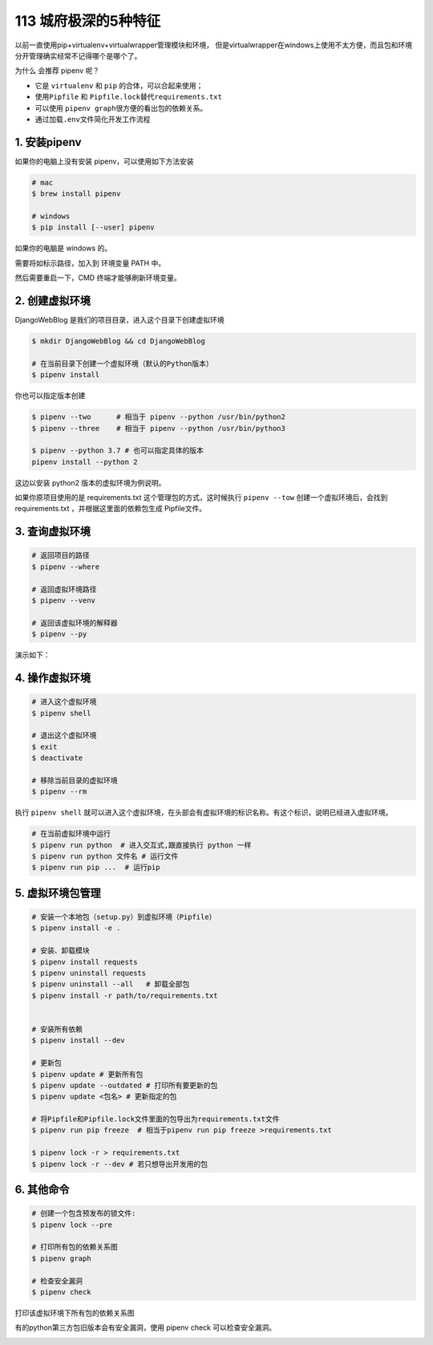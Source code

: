 113 城府极深的5种特征
====================================

以前一直使用pip+virtualenv+virtualwrapper管理模块和环境，
但是virtualwrapper在windows上使用不太方便，而且包和环境分开管理确实经常不记得哪个是哪个了。

为什么 会推荐 pipenv 呢？

-  它是 ``virtualenv`` 和 ``pip`` 的合体，可以合起来使用；
-  使用\ ``Pipfile`` 和 ``Pipfile.lock``\ 替代\ ``requirements.txt``
-  可以使用 ``pipenv graph``\ 很方便的看出包的依赖关系。
-  通过加载\ ``.env``\ 文件简化开发工作流程

1. 安装pipenv
-------------

如果你的电脑上没有安装 pipenv，可以使用如下方法安装

.. code:: shell

   # mac
   $ brew install pipenv

   # windows
   $ pip install [--user] pipenv

如果你的电脑是 windows 的。

.. image:: http://image.iswbm.com/Fk6WZ2xbqg2DM3AvnYCpsiKQ4xOn

需要将如标示路径，加入到 环境变量 PATH 中。

.. image:: http://image.iswbm.com/FjuJ8yZsgjkzVuBRZHxK1ZnnzaEX

然后需要重启一下，CMD 终端才能够刷新环境变量。

2. 创建虚拟环境
---------------

DjangoWebBlog 是我们的项目目录，进入这个目录下创建虚拟环境

.. code:: shell

   $ mkdir DjangoWebBlog && cd DjangoWebBlog

   # 在当前目录下创建一个虚拟环境（默认的Python版本）
   $ pipenv install

你也可以指定版本创建

.. code:: shell

   $ pipenv --two      # 相当于 pipenv --python /usr/bin/python2
   $ pipenv --three    # 相当于 pipenv --python /usr/bin/python3

   $ pipenv --python 3.7 # 也可以指定具体的版本
   pipenv install --python 2

这边以安装 python2 版本的虚拟环境为例说明。

.. image:: http://image.iswbm.com/20190612211330.png

如果你原项目使用的是 requirements.txt 这个管理包的方式，这时候执行
``pipenv --tow`` 创建一个虚拟环境后，会找到 requirements.txt
，并根据这里面的依赖包生成 Pipfile文件。

.. image:: http://image.iswbm.com/20190612213015.png

3. 查询虚拟环境
---------------

.. code:: shell

   # 返回项目的路径
   $ pipenv --where

   # 返回虚拟环境路径
   $ pipenv --venv

   # 返回该虚拟环境的解释器
   $ pipenv --py

演示如下：

.. image:: http://image.iswbm.com/20190612213950.png

4. 操作虚拟环境
---------------

.. code:: shell

   # 进入这个虚拟环境
   $ pipenv shell

   # 退出这个虚拟环境
   $ exit
   $ deactivate

   # 移除当前目录的虚拟环境
   $ pipenv --rm

执行 ``pipenv shell``
就可以进入这个虚拟环境，在头部会有虚拟环境的标识名称。有这个标识，说明已经进入虚拟环境。

.. image:: http://image.iswbm.com/20190612211925.png

.. code:: python

   # 在当前虚拟环境中运行
   $ pipenv run python  # 进入交互式,跟直接执行 python 一样
   $ pipenv run python 文件名 # 运行文件
   $ pipenv run pip ...  # 运行pip

5. 虚拟环境包管理
-----------------

.. code:: shell

   # 安装一个本地包（setup.py）到虚拟环境（Pipfile）
   $ pipenv install -e .

   # 安装、卸载模块
   $ pipenv install requests
   $ pipenv uninstall requests
   $ pipenv uninstall --all   # 卸载全部包
   $ pipenv install -r path/to/requirements.txt 


   # 安装所有依赖
   $ pipenv install --dev

   # 更新包
   $ pipenv update # 更新所有包
   $ pipenv update --outdated # 打印所有要更新的包
   $ pipenv update <包名> # 更新指定的包

   # 将Pipfile和Pipfile.lock文件里面的包导出为requirements.txt文件
   $ pipenv run pip freeze  # 相当于pipenv run pip freeze >requirements.txt

   $ pipenv lock -r > requirements.txt 
   $ pipenv lock -r --dev # 若只想导出开发用的包

6. 其他命令
-----------

.. code:: shell

   # 创建一个包含预发布的锁文件:
   $ pipenv lock --pre

   # 打印所有包的依赖关系图
   $ pipenv graph

   # 检查安全漏洞
   $ pipenv check

打印该虚拟环境下所有包的依赖关系图

.. image:: http://image.iswbm.com/20190614000336.png

有的python第三方包旧版本会有安全漏洞，使用 pipenv check
可以检查安全漏洞。

.. image:: http://image.iswbm.com/20190612215924.png
